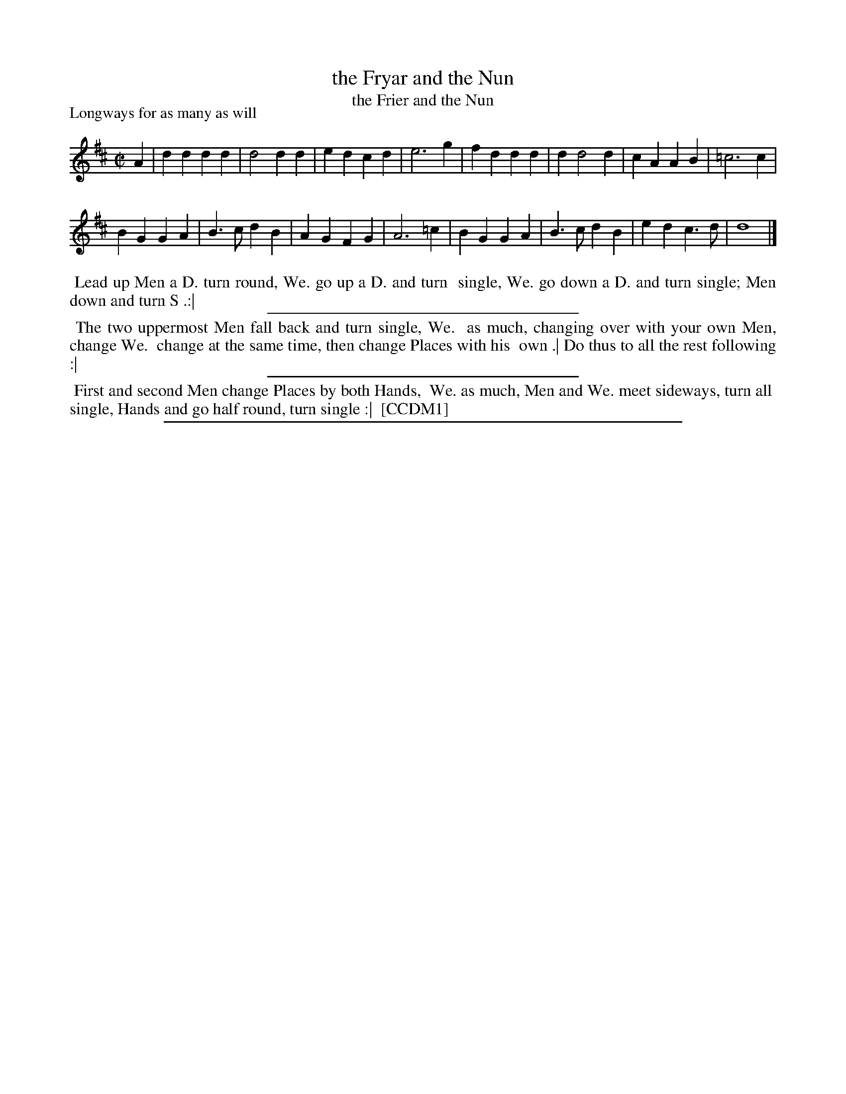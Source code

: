X: 1
T: the Fryar and the Nun
T: the Frier and the Nun
P: Longways for as many as will
%R: march, reel
B: "The Compleat Country Dancing-Master" printed by John Walsh, London ca. 1740
S: 6: CCDM1 http://imslp.org/wiki/The_Compleat_Country_Dancing-Master_(Various) V.1 p.141 #192 (282)
Z: 2013 John Chambers <jc:trillian.mit.edu>
M: C|
L: 1/4
K: D
% - - - - - - - - - - - - - - - - - - - - - - - - -
A |\
dd dd | d2 dd | ed cd | e3 g |\
fd dd | d d2 d | cA AB | =c3 c |
BG GA | B>c dB | AG FG | A3 =c |\
BG GA | B>c dB | ed c>d | d4 |]
% - - - - - - - - - - - - - - - - - - - - - - - - -
%%begintext align
%% Lead up Men a D. turn round, We. go up a D. and turn
%% single, We. go down a D. and turn single; Men down and turn S .:|
%%endtext
%%sep 1 1 300
%%begintext align
%% The two uppermost Men fall back and turn single, We.
%% as much, changing over with your own Men, change We.
%% change at the same time, then change Places with his
%% own .| Do thus to all the rest following :|
%%endtext
%%sep 1 1 300
%%begintext align
%% First and second Men change Places by both Hands,
%% We. as much, Men and We. meet sideways, turn all
%% single, Hands and go half round, turn single :|
%% [CCDM1]
%%endtext
%%sep 1 8 500
